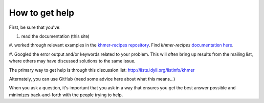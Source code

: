 .. vim: set filetype=rst

How to get help
===============

First, be sure that you've:

#. read the documentation (this site)

#. worked through relevant examples in the `khmer-recipes
repository <https://github.com/ged-lab/khmer-recipes>`__.
Find *khmer-recipes* `documentation here
<http://khmer-recipes.readthedocs.org/en/latest/#>`__.

#. Googled the error output and/or keywords related to your
problem.  This will often bring up results from the mailing list,
where others may have discussed solutions to the same issue.

The primary way to get help is through this discussion list:
http://lists.idyll.org/listinfo/khmer

Alternately, you can use GitHub (need some advice here about what this means...)

When you ask a question, it's important that you ask in a way
that ensures you get the best answer possible and minimizes
back-and-forth with the people trying to help.


